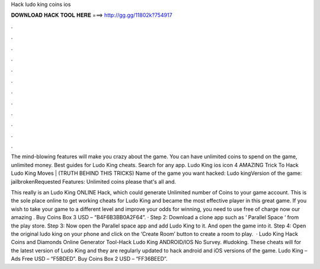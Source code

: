 Hack ludo king coins ios



𝐃𝐎𝐖𝐍𝐋𝐎𝐀𝐃 𝐇𝐀𝐂𝐊 𝐓𝐎𝐎𝐋 𝐇𝐄𝐑𝐄 ===> http://gg.gg/11802k?754917



.



.



.



.



.



.



.



.



.



.



.



.

The mind-blowing features will make you crazy about the game. You can have unlimited coins to spend on the game, unlimited money. Best guides for Ludo King cheats. Search for any app. Ludo King ios icon 4 AMAZING Trick To Hack Ludo King Moves | (TRUTH BEHIND THIS TRICKS)  Name of the game you want hacked: Ludo kingVersion of the game: jailbrokenRequested Features: Unlimited coins please that's all and.

This really is an Ludo King ONLINE Hack, which could generate Unlimited number of Coins to your game account. This is the sole place online to get working cheats for Ludo King and became the most effective player in this great game. If you wish to take your game to a different level and improve your odds for winning, you need to use free of charge now our amazing . Buy Coins Box 3 USD – “B4F6B3BB0A2F64”. · Step 2: Download a clone app such as ‘ Parallel Space ‘ from the play store. Step 3: Now open the Parallel space app and add Ludo King to it. And open the game into it. Step 4: Open the original ludo king on your phone and click on the ‘Create Room’ button to create a room to play.  · Ludo King Hack Coins and Diamonds Online Generator Tool-Hack Ludo King ANDROID/IOS No Survey. #ludoking. These cheats will for the latest version of Ludo King and they are regularly updated to hack android and iOS versions of the game. Ludo King – Ads Free USD – “F5BDED”. Buy Coins Box 2 USD – “FF36BEED”.
